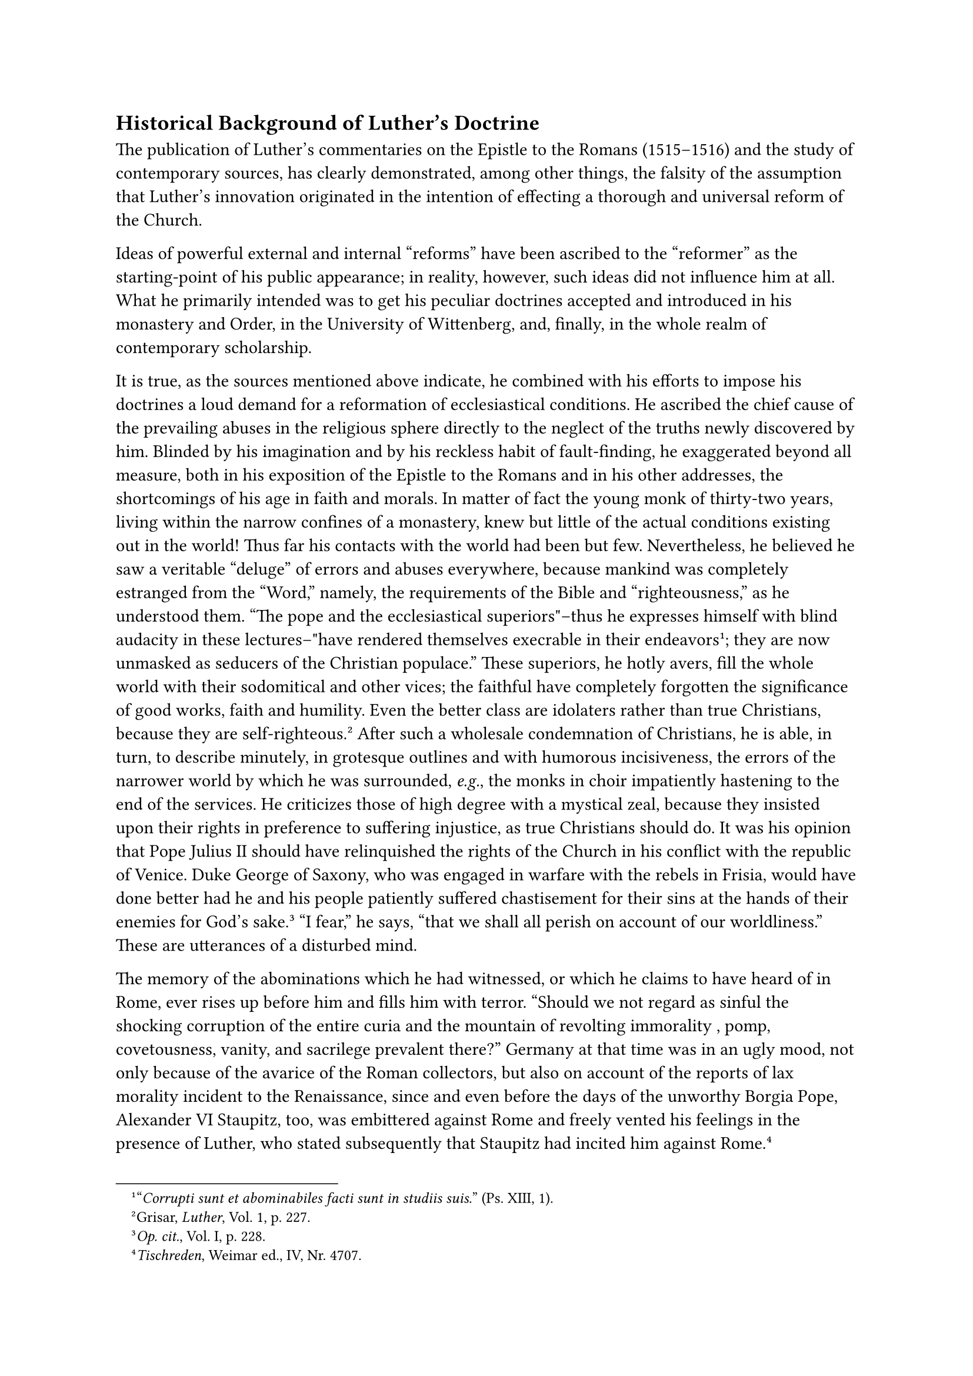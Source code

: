 == Historical Background of Luther’s Doctrine
<historical-background-of-luthers-doctrine>
The publication of Luther’s commentaries on the Epistle to the Romans
(1515–1516) and the study of contemporary sources, has clearly
demonstrated, among other things, the falsity of the assumption that
Luther’s innovation originated in the intention of effecting a thorough
and universal reform of the Church.

Ideas of powerful external and internal "reforms" have been ascribed to
the "reformer" as the starting-point of his public appearance; in
reality, however, such ideas did not influence him at all. What he
primarily intended was to get his peculiar doctrines accepted and
introduced in his monastery and Order, in the University of Wittenberg,
and, finally, in the whole realm of contemporary scholarship.

It is true, as the sources mentioned above indicate, he combined with
his efforts to impose his doctrines a loud demand for a reformation of
ecclesiastical conditions. He ascribed the chief cause of the prevailing
abuses in the religious sphere directly to the neglect of the truths
newly discovered by him. Blinded by his imagination and by his reckless
habit of fault-finding, he exaggerated beyond all measure, both in his
exposition of the Epistle to the Romans and in his other addresses, the
shortcomings of his age in faith and morals. In matter of fact the young
monk of thirty-two years, living within the narrow confines of a
monastery, knew but little of the actual conditions existing out in the
world! Thus far his contacts with the world had been but few.
Nevertheless, he believed he saw a veritable "deluge" of errors and
abuses everywhere, because mankind was completely estranged from the
"Word," namely, the requirements of the Bible and "righteousness," as he
understood them. "The pope and the ecclesiastical superiors"–thus he
expresses himself with blind audacity in these lectures–"have rendered
themselves execrable in their endeavors#footnote["#emph[Corrupti sunt et
abominabiles facti sunt in studiis suis.];" (Ps. XIII, 1).];; they are
now unmasked as seducers of the Christian populace." These superiors, he
hotly avers, fill the whole world with their sodomitical and other
vices; the faithful have completely forgotten the significance of good
works, faith and humility. Even the better class are idolaters rather
than true Christians, because they are self-righteous.#footnote[Grisar,
#emph[Luther];, Vol. 1, p. 227.] After such a wholesale condemnation of
Christians, he is able, in turn, to describe minutely, in grotesque
outlines and with humorous incisiveness, the errors of the narrower
world by which he was surrounded, #emph[e.g.];, the monks in choir
impatiently hastening to the end of the services. He criticizes those of
high degree with a mystical zeal, because they insisted upon their
rights in preference to suffering injustice, as true Christians should
do. It was his opinion that Pope Julius II should have relinquished the
rights of the Church in his conflict with the republic of Venice. Duke
George of Saxony, who was engaged in warfare with the rebels in Frisia,
would have done better had he and his people patiently suffered
chastisement for their sins at the hands of their enemies for God’s
sake.#footnote[#emph[Op. cit.];, Vol. I, p. 228.] "I fear," he says,
"that we shall all perish on account of our worldliness." These are
utterances of a disturbed mind.

The memory of the abominations which he had witnessed, or which he
claims to have heard of in Rome, ever rises up before him and fills him
with terror. "Should we not regard as sinful the shocking corruption of
the entire curia and the mountain of revolting immorality , pomp,
covetousness, vanity, and sacrilege prevalent there?" Germany at that
time was in an ugly mood, not only because of the avarice of the Roman
collectors, but also on account of the reports of lax morality incident
to the Renaissance, since and even before the days of the unworthy
Borgia Pope, Alexander VI Staupitz, too, was embittered against Rome and
freely vented his feelings in the presence of Luther, who stated
subsequently that Staupitz had incited him against
Rome.#footnote[#emph[Tischreden];, Weimar ed., IV, Nr. 4707.]

Did this disaffection, which cropped out in spots already before Luther,
lead to any opposition in dogma or practice, similar to his? Did
Lutheranism have any precursors? Did it arise from a soil prepared by
others?

Many prominent men had raised their voices in protest against the
corruption and mistakes of the ecclesiastical authorities, but despite
their criticisms, they generally remained loyal to the teachings of the
Church, and simply demanded a reform on the basis of ancient dogmas.
Such, for example, was that powerful preacher Geiler von Kaysersberg.
Only a few before Luther dared to go as far as did John of Wesel (+1481)
and Wessel Gansfort (+1489). The former who was a pastor of the
cathedral at Mayence, was cited before the Inquisition and sentenced to
spend the balance of his days in an Augustinian monastery, after he had
recanted his erroneous propositions, which, among other things, attacked
indulgences and approached the Hussite heresy concerning the Church and
predestination. While still an orthodox theologian, Wesel had taught at
the University of Erfurt, but he did not influence Luther’s development.
Wessel Gansfort, who is often confused with John of Wesel, was
celebrated as a great scholar by his admirers, but obscured the doctrine
of the Church by many heretical propositions. Thus he affirmed the
fallibility of ecumenical councils. The righteous, he taught, have the
power of the keys in a certain sense. He asserted that satisfaction for
sins committed was superfluous after their remission and there was no
need for indulgences, etc. Still he conforms as little with Luther in
the principal points of the latter’s teaching, as did John of Wesel. He
holds that man has a free will, that only faith animated by charity can
effect justification, and that justification is not merely a declaration
of righteousness, but an actual process of making man just. Neither the
one nor the other of these scholars agrees with Luther in his
reformatory demands; and hence they are incorrectly hailed as precursors
of the Lutheran movement.

It has been asserted that long before Luther there existed a so-called
Augustinian school of theology which propagated Lutheran ideas on
liberty, grace and justification down to the days of the Protestant
Reformation. In reality, however, no such school existed, either during
or at the close of the Middle Ages. Isolated writers, especially during
the early period of Scholasticism, did advance risqué propositions that
smacked of Lutheranism, but they were not in any true sense precursors
of Luther, particularly since they did not create a tradition. At the
same time it is difficult, yea impossible, to ascertain to what extent
Luther knew and used these earlier writers or appreciated their
teaching. There is no reason to challenge his independent discovery of
his heresies, hence we may readily concede their
originality.#footnote[On so-called precursors of Luther in the "School
of Augustine" see Grisar, #emph[Luther] (German original, Vol. III, pp.
1011 sqq.; this appendix is omitted in the English translation).
Grabmann in the #emph[Katholik];, 1913, Nr. 3, pp. 157 sqq. The
connection of Fidatus of Cascia (died 1348) with Luther is rejected by
N. Paulus in the Innsbruck #emph[Zeitschrift für kath];.
#emph[Theologie];, 1922, pp. 169 sqq.; cf. the same writer in the
#emph[Theol. Revue];, 1922, pp. 18 sq. and #emph[Histor. Jahrb.];, 1922,
p. 323. Some Protestant authors also reject the theory, #emph[e.g.];, R.
Seeberg in #emph[Die Lehre Luthers] (1917), p. 118, and, relative to
Fidatus, in #emph[Theol. Literaturblatt];, 1923, pp. 197 sqq.; also
Scheel in the #emph[Zeitschrift für Kirchengesch];. 1922, pp. 258 sq.
Cf. W. Köhler in the #emph[Histor. Zeitschrift,] Vol. CXI, Nr. 1, p.
153, and W. Braun in the #emph[Evangel. Kirchenzeitung,] 113, pp. 181
sqq.]

The great Luther monument at Worms, which was unveiled in 1868, embraces
quite a number of statues of so-called heralds of the Reformation. The
central figure of Luther is encircled by statues of Savonarola, Hus,
Wiclif, Reuchlin, and Peter Waldus. Do they belong in this
constellation? As precursors of Luther’s principal doctrines, certainly
not; at most they may pass as opponents of the papacy in virtue of other
doctrines or because of some particular controversies.

The most advanced of these opponents of the papacy was Hus, whose
unfortunate end at the Council of Constance was the result of heretical
doctrines subversive of both Church and State. Though Luther agreed with
him in some things, and afterwards glorified him exceedingly, he was not
a disciple of Hus. When, in his early monastic years, he chanced upon a
volume of Hus, he refused to read it, though he noticed some good
therein, because of his aversion for the author’s name.#footnote[Grisar,
#emph[Luther];, Vol. I, p. 25.] Soon after his change of front, however,
he exploited in the interest of his own cause the unhistorical legend
that Hus, when he faced the stake, said: Now they are roasting a goose
\[Hus in Bohemian signifies goose\], but a swan will come which they
will not master. Luther, with a power of illusion which considerably
exceeded that of the dreaming and meditative figure of Hus on the Worms
monument, applied this alleged prophecy to himself.

Nor was there any greater affinity between Luther’s teaching and that of
Hus’s precursor, John Wiclif, or that of Peter Waldus. Savonarola, the
eccentric Dominican of Florence, who lost his life because of his
unfortunate political activities and his schismatic attitude towards
Pope Alexander VI, to some extent shared the stormy temperament of
Luther, but he kept aloof from heresy. It has been aptly said of his
peculiar posture on the monument of Worms that it appeared as if he
wished to run away because he felt he did not fit in properly with
Luther’s company. Finally, there is Reuchlin, the scholarly founder of
Hebrew philology, who remained a loyal Catholic. After a lengthy
conflict concerning his theories of the Talmud, his book,
"Augenspiegel," was prohibited by Leo X, chiefly on account of the undue
use the young German humanists and incipient Lutherans made of his name.
It was only the desire of throwing Luther into greater relief which
procured for this learned writer an unmerited place on the monument at
Worms.

The demand for so-called forerunners of the Reformation originated in a
tendency of the nineteenth century, which has now been more or less
overcome. Scholars admit the disparity of the ways which led away from
Rome and regard it as superfluous to posit any precursors for the great
and original Luther.

It must be admitted, however, that in the theological schools of
Luther’s day there were certain preparations for his doctrine. The
evidence for this statement is supplied by a glance at Nominalism,
particularly in the form in which it was taught by Ockham. True, at the
close of the Middle Ages philosophical and theological Nominalism
prevailed in many universities, without any particular injury or
separatism. The eminent nominalist Gabriel Biel was quite orthodox in
his teaching. But here and there dangerous errors crept in with the
Nominalism inspired by the singular mind of William of Ockham. Young
Luther absorbed some of these with his reading. "I am a member of
Ockham’s school" (#emph[factionis Occamicae];), he says and acknowledges
this passionate and schismatic partisan of Lewis the Bavarian in his
contest with the papacy as his teacher. Not as though he had educated
himself by means of Ockham’s politico-ecclesiastical writings, or that
he had imbibed that author’s so-called conciliar theories. But certain
philosophical and theological views of Ockham and his disciple, Peter
d’Ailly, did not fail to influence him and several other theologians of
the Augustinian Order.

Ockham disputed the philosophical demonstrability of the existence of
God, of the freedom of the will, and of the spirituality of the soul. He
taught that these truths can be known with perfect certitude only
through faith. A proposition may be false in philosophy but true in
theology. The ultimate cause of the eternal law and of the distinction
between good and evil is solely the divine will. #emph[Per se] an
unworthy individual might be found worthy of eternal life if God has so
willed it. All depends upon the will of God (theory of acceptation); and
no supernatural babitus is necessary in the just.

It is not difficult to discern a trace of these Ockhamist errors in the
teaching of Luther. What is more important is that Luther, going beyond
Ockham, took that external imputation which the latter propounded only
as a possibility, for a reality and entirely eliminated sanctifying
grace. Luther, like Ockham, taught that the same thing need not be true
in philosophy as well as in theology. His repression of reason and his
disregard of ecclesiastical authority were characteristics of Ockham.
Both led him to assign to the emotions or to internal divine inspiration
the rank of evidence, which, independently of the teaching of the
Church, assured man of the true meaning of Holy Writ. The arbitrariness
of God according to Ockham confirmed Luther in his dread of
predestination. Finally, it is easy to see how Ockham’s disregard of
true Scholasticism must have reacted upon Luther’s attitude towards the
old school.

Gabriel Biel, whose works young Luther likewise studied, kept aloof from
the Ockhamist errors, for which reason Luther attacked him and the
"Gabrielists." Biel, under the influence of Ockham, unduly extended the
limit of man’s natural faculties in the realm of virtue, mistakenly
appealing to St. Thomas and the other great Scholastics in defense of
his theory. Biel minimized the effects of original sin, whereas Luther
exaggerates them and combats the "sophists" of Scholasticism, as though
they were unanimous in over-rating the powers of fallen man.

We are here confronted with the negative influence of Ockham. In
contrast with what he had learned at school, Luther was led to adopt an
extreme view, namely, the complete degradation of man’s natural powers
for good. This extreme antithesis confirmed him in his belief that all
things are produced by the omnipotence of God. It was for this reason
that he denounced the Scholastic theologians of the Middle Ages as well
as those of his own time as "swine theologians," because they
overestimated the powers of man and failed to appreciate the role of
grace.

Rationalism and excessive criticism had gone too far in the Nominalistic
schools. Luther was not the only one who was frightened by this
tendency. But the true antidote did not consist in the extreme position
adopted by Luther, asserting the absolute impotence of reason in matters
of salvation.

The negative influence of Ockhamism on Luther also appears in his use of
Holy Writ. Despite its appreciation of the Bible, Nominalism did not
properly avail itself of the truths of Sacred Scripture in its treatment
of theological questions. Guided by a correct sentiment, Luther opposes
the study of the Bible to the preponderance of dialectics and the
neglect of positive facts. But his preference for the Bible is extreme.
According to him, the "Word," #emph[i.e.];, the word of God, is almost
the only thing that should be considered. The "Word" should abolish the
evils of the world. It was but a step from this attitude to proclaiming
the Bible as the only source of faith, to the exclusion of tradition and
the Church.

Thus Nominalism, in its Ockhamistic form, appears to be one of the
factors which cooperated in the birth of the so-called Reformation,
partly in virtue of its positive, partly as a consequence of its
negative, influence.#footnote[For a more detailed exposition of the
influence of Ockhamism on Luther see Grisar, #emph[Luther] (Engl. tr.),
Vol. I, pp. 130 sqq., where the researches of Denifle are utilized. The
relations of later Nominalism to the Lutheran heresy still await
complete clarification.]
